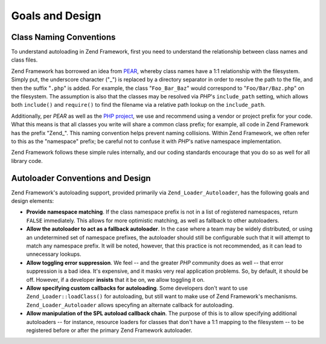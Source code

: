 .. _learning.autoloading.design:

Goals and Design
================

.. _learning.autoloading.design.naming:

Class Naming Conventions
------------------------

To understand autoloading in Zend Framework, first you need to understand the relationship between class names and class files.

Zend Framework has borrowed an idea from `PEAR`_, whereby class names have a 1:1 relationship with the filesystem. Simply put, the underscore character ("\_") is replaced by a directory separator in order to resolve the path to the file, and then the suffix "``.php``" is added. For example, the class "``Foo_Bar_Baz``" would correspond to "``Foo/Bar/Baz.php``" on the filesystem. The assumption is also that the classes may be resolved via *PHP*'s ``include_path`` setting, which allows both ``include()`` and ``require()`` to find the filename via a relative path lookup on the ``include_path``.

Additionally, per *PEAR* as well as the `PHP project`_, we use and recommend using a vendor or project prefix for your code. What this means is that all classes you write will share a common class prefix; for example, all code in Zend Framework has the prefix "Zend\_". This naming convention helps prevent naming collisions. Within Zend Framework, we often refer to this as the "namespace" prefix; be careful not to confuse it with *PHP*'s native namespace implementation.

Zend Framework follows these simple rules internally, and our coding standards encourage that you do so as well for all library code.

.. _learning.autoloading.design.autoloader:

Autoloader Conventions and Design
---------------------------------

Zend Framework's autoloading support, provided primarily via ``Zend_Loader_Autoloader``, has the following goals and design elements:

- **Provide namespace matching**. If the class namespace prefix is not in a list of registered namespaces, return ``FALSE`` immediately. This allows for more optimistic matching, as well as fallback to other autoloaders.

- **Allow the autoloader to act as a fallback autoloader**. In the case where a team may be widely distributed, or using an undetermined set of namespace prefixes, the autoloader should still be configurable such that it will attempt to match any namespace prefix. It will be noted, however, that this practice is not recommended, as it can lead to unnecessary lookups.

- **Allow toggling error suppression**. We feel -- and the greater *PHP* community does as well -- that error suppression is a bad idea. It's expensive, and it masks very real application problems. So, by default, it should be off. However, if a developer **insists** that it be on, we allow toggling it on.

- **Allow specifying custom callbacks for autoloading**. Some developers don't want to use ``Zend_Loader::loadClass()`` for autoloading, but still want to make use of Zend Framework's mechanisms. ``Zend_Loader_Autoloader`` allows specyfing an alternate callback for autoloading.

- **Allow manipulation of the SPL autoload callback chain**. The purpose of this is to allow specifying additional autoloaders -- for instance, resource loaders for classes that don't have a 1:1 mapping to the filesystem -- to be registered before or after the primary Zend Framework autoloader.



.. _`PEAR`: http://pear.php.net/
.. _`PHP project`: http://php.net/userlandnaming.tips
